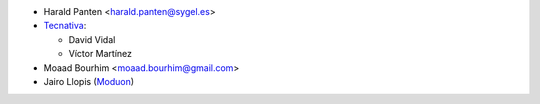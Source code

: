 * Harald Panten <harald.panten@sygel.es>

* `Tecnativa <https://www.tecnativa.com>`_:

  * David Vidal
  * Víctor Martínez

* Moaad Bourhim <moaad.bourhim@gmail.com>
* Jairo Llopis (`Moduon <https://www.moduon.team/>`__)
